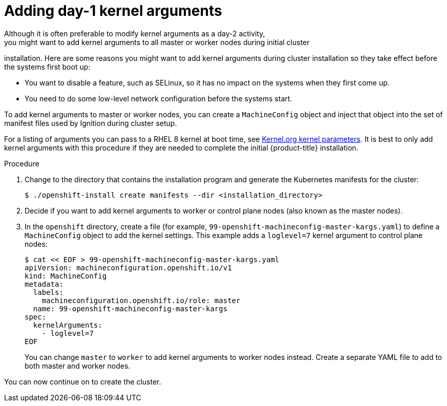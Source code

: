 // Module included in the following assemblies:
//
// * installing/installing-special-config.adoc

[id="installation-special-config-kargs_{context}"]

= Adding day-1 kernel arguments
Although it is often preferable to modify kernel arguments as a day-2 activity,
you might want to add kernel arguments to all master or worker nodes during initial cluster
installation. Here are some reasons you might want
to add kernel arguments during cluster installation so they take effect before
the systems first boot up:

* You want to disable a feature, such as SELinux, so it has no impact on the systems when they first come up.
* You need to do some low-level network configuration before the systems start.

To add kernel arguments to master or worker nodes, you can create a `MachineConfig` object
and inject that object into the set of manifest files used by Ignition during
cluster setup.

For a listing of arguments you can pass to a RHEL 8 kernel at boot time, see
link:https://www.kernel.org/doc/Documentation/admin-guide/kernel-parameters.txt[Kernel.org kernel parameters].
It is best to only add kernel arguments with this procedure if they are needed to complete the initial
{product-title} installation.

.Procedure

. Change to the directory that contains the installation program and generate the Kubernetes manifests for the cluster:
+
[source,terminal]
----
$ ./openshift-install create manifests --dir <installation_directory>
----

. Decide if you want to add kernel arguments to worker or control plane nodes (also known as the master nodes).

. In the `openshift` directory, create a file (for example,
`99-openshift-machineconfig-master-kargs.yaml`) to define a `MachineConfig`
object to add the kernel settings.
This example adds a `loglevel=7` kernel argument to control plane nodes:
+
[source,terminal]
----
$ cat << EOF > 99-openshift-machineconfig-master-kargs.yaml
apiVersion: machineconfiguration.openshift.io/v1
kind: MachineConfig
metadata:
  labels:
    machineconfiguration.openshift.io/role: master
  name: 99-openshift-machineconfig-master-kargs
spec:
  kernelArguments:
    - loglevel=7
EOF
----
+
You can change `master` to `worker` to add kernel arguments to worker nodes instead.
Create a separate YAML file to add to both master and worker nodes.

You can now continue on to create the cluster.

